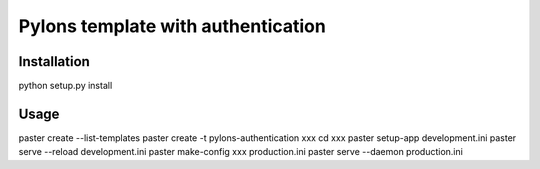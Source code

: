Pylons template with authentication
===================================

Installation
------------
python setup.py install

Usage
-----
paster create --list-templates
paster create -t pylons-authentication xxx
cd xxx
paster setup-app development.ini
paster serve --reload development.ini
paster make-config xxx production.ini
paster serve --daemon production.ini
